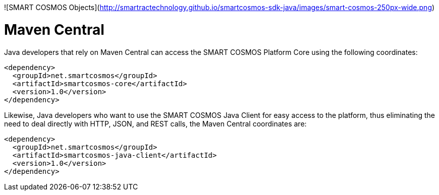 ![SMART COSMOS Objects](http://smartractechnology.github.io/smartcosmos-sdk-java/images/smart-cosmos-250px-wide.png)

# Maven Central
Java developers that rely on Maven Central can access the SMART COSMOS Platform Core using the following coordinates:

```
<dependency>
  <groupId>net.smartcosmos</groupId>
  <artifactId>smartcosmos-core</artifactId>
  <version>1.0</version>
</dependency>
```

Likewise, Java developers who want to use the SMART COSMOS Java Client for easy access to the platform, thus eliminating the need to deal directly with HTTP, JSON, and REST calls, the Maven Central coordinates are:

```
<dependency>
  <groupId>net.smartcosmos</groupId>
  <artifactId>smartcosmos-java-client</artifactId>
  <version>1.0</version>
</dependency>
```
